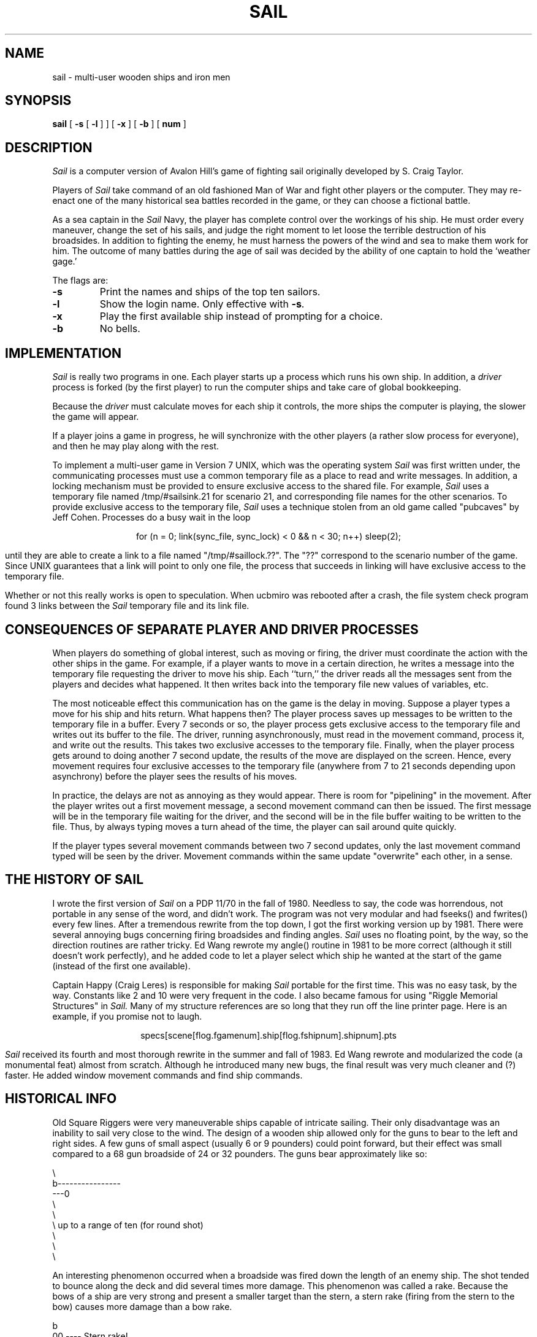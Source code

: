 .\" Copyright (c) 1988 Regents of the University of California.
.\" All rights reserved.
.\"
.\" Redistribution and use in source and binary forms are permitted
.\" provided that this notice is preserved and that due credit is given
.\" to the University of California at Berkeley. The name of the University
.\" may not be used to endorse or promote products derived from this
.\" software without specific prior written permission. This software
.\" is provided ``as is'' without express or implied warranty.
.\"
.\"	@(#)sail.6	5.3 (Berkeley) 3/12/88
.\"
.TH SAIL 6 ""
.UC 4
.SH NAME
sail \- multi-user wooden ships and iron men
.SH SYNOPSIS
.B sail
[
.B \-s
[
.B \-l
] ] [
.B \-x
] [
.B \-b
] [
.B num
]
.br
.fi
.SH DESCRIPTION
.I Sail
is a computer version of Avalon Hill's game of fighting sail
originally developed by S. Craig Taylor.
.PP
Players of
.I Sail
take command of an old fashioned Man of War and fight other
players or the computer.  They may re-enact one of the many
historical sea battles recorded in the game, or they can choose
a fictional battle.
.PP
As a sea captain in the 
.I Sail
Navy, the player has complete control over the workings of his ship.
He must order every maneuver, change the set of his sails, and judge the
right moment to let loose the terrible destruction of his broadsides.
In addition to fighting the enemy, he must harness the powers of the wind
and sea to make them work for him.  The outcome of many battles during the
age of sail was decided by the ability of one captain to hold the `weather
gage.'
.PP
The flags are:
.TP
.B \-s
Print the names and ships of the top ten sailors.
.TP
.B \-l
Show the login name.  Only effective with \fB-s\fP.
.TP
.B \-x
Play the first available ship instead of prompting for a choice.
.TP
.B \-b
No bells.
.SH IMPLEMENTATION
.I Sail
is really two programs in one.  Each player starts up a process which
runs his own ship.  In addition, a
.I driver
process is forked (by the first player) to run the computer ships
and take care of global bookkeeping.
.PP
Because the
.I driver
must calculate moves for each ship it controls, the
more ships the computer is playing, the slower the game will appear.
.PP
If a player joins a game in progress, he will synchronize
with the other players (a rather slow process for everyone), and 
then he may play along with the rest.
.PP
To implement a multi-user game in Version 7 UNIX, which was the operating
system
.I Sail
was first written under, the communicating processes must use a common
temporary file as a place to read and write messages.  In addition, a
locking mechanism must be provided to ensure exclusive access to the
shared file.  For example,
.I Sail
uses a temporary file named /tmp/#sailsink.21 for scenario 21, and
corresponding file names for the other scenarios.  To provide exclusive
access to the temporary file, 
.I Sail
uses a technique stolen from an old game called "pubcaves" by Jeff Cohen.
Processes do a busy wait in the loop
.br
.sp
.ce 2
	for (n = 0; link(sync_file, sync_lock) < 0 && n < 30; n++)
		sleep(2);
.br
.sp
until they are able to create a link to a file named "/tmp/#saillock.??".
The "??" correspond to the scenario number of the game.  Since UNIX 
guarantees that a link will point to only one file, the process that succeeds
in linking will have exclusive access to the temporary file.
.PP
Whether or not this really works is open to speculation.  When ucbmiro
was rebooted after a crash, the file system check program found 3 links
between the
.I Sail
temporary file and its link file.
.SH CONSEQUENCES OF SEPARATE PLAYER AND DRIVER PROCESSES
When players do something of global interest, such as moving or firing,
the driver must coordinate the action with the other ships in the game.
For example, if a player wants to move in a certain direction, he writes a
message into the temporary file requesting the driver to move his ship.
Each ``turn,'' the driver reads all the messages sent from the players and
decides what happened.  It then writes back into the temporary file new
values of variables, etc.
.PP
The most noticeable effect this communication has on the game is the
delay in moving.  Suppose a player types a move for his ship and hits
return.  What happens then?  The player process saves up messages to
be written to the temporary file in a buffer.  Every 7 seconds or so, the
player process gets exclusive access to the temporary file and writes 
out its buffer to the file.  The driver, running asynchronously, must
read in the movement command, process it, and write out the results.  This
takes two exclusive accesses to the temporary file.  Finally, when the player 
process gets around to doing another 7 second update, the results of the
move are displayed on the screen.  Hence, every movement requires four
exclusive accesses to the temporary file (anywhere from 7 to 21 seconds
depending upon asynchrony) before the player sees the results of his moves.
.PP
In practice, the delays are not as annoying as they would appear.  There
is room for "pipelining" in the movement.  After the player writes out
a first movement message, a second movement command can then be issued.
The first message will be in the temporary file waiting for the driver, and
the second will be in the file buffer waiting to be written to the file.
Thus, by always typing moves a turn ahead of the time, the player can
sail around quite quickly.
.PP
If the player types several movement commands between two 7 second updates,
only the last movement command typed will be seen by the driver.  Movement
commands within the same update "overwrite" each other, in a sense.
.SH THE HISTORY OF SAIL 
I wrote the first version of
.I Sail
on a PDP 11/70 in the fall of 1980.  Needless to say, the code was horrendous,
not portable in any sense of the word, and didn't work.  The program was not
very modular and had fseeks() and fwrites() every few lines.  After a
tremendous rewrite from the top down, I got the first working version up by
1981.  There were several annoying bugs concerning firing broadsides and
finding angles.
.I Sail
uses no floating point, by the way, so the direction routines are rather 
tricky.
Ed Wang rewrote my angle() routine in 1981 to be more correct (although
it still doesn't work perfectly), and he added code to let a player select
which ship he wanted at the start of the game (instead of the first one
available).
.PP
Captain Happy (Craig Leres) is responsible for making
.I Sail
portable for the first time.  This was no easy task, by the way.  Constants
like 2 and 10 were very frequent in the code.  I also became famous for
using "Riggle Memorial Structures" in
.I Sail.
Many of my structure references are so long that they run off the line
printer page.  Here is an example, if you promise not to laugh.
.br
.sp
.ce
specs[scene[flog.fgamenum].ship[flog.fshipnum].shipnum].pts
.br
.sp
.PP
.I Sail
received its fourth and most thorough rewrite in the summer and fall
of 1983.  Ed Wang rewrote and modularized the code (a monumental feat)
almost from scratch.  Although he introduced many new bugs, the final
result was very much cleaner and (?) faster.  He added window movement
commands and find ship commands.
.SH HISTORICAL INFO
Old Square Riggers were very maneuverable ships capable of intricate
sailing.  Their only disadvantage was an inability to sail very 
close to the wind.  The design of a wooden ship allowed only for the
guns to bear to the left and right sides.  A few guns of small
aspect (usually 6 or 9 pounders) could point forward, but their
effect was small compared to a 68 gun broadside of 24 or 32 pounders.
The guns bear approximately like so:
.nf

       \\
        b----------------
    ---0
        \\
         \\
          \\     up to a range of ten (for round shot)
           \\
            \\
             \\

.fi
An interesting phenomenon occurred when a broadside was fired
down the length of an enemy ship.  The shot tended to bounce along
the deck and did several times more damage.  This phenomenon was called
a rake.  Because the bows of a ship are very strong and present a smaller
target than the stern, a stern rake (firing from the stern to the bow) causes
more damage than a bow rake.
.nf

                        b
                       00   ----  Stern rake!
                         a

.fi
Most ships were equipped with carronades, which were very large, close
range cannons.  American ships from the revolution until the War of 1812
were almost entirely armed with carronades.
.PP
The period of history covered in
.I Sail
is approximately from the 1770's until the end of Napoleanic France in 1815.
There are many excellent books about the age of sail.  My favorite author
is Captain Frederick Marryat.  More contemporary authors include C.S. Forester
and Alexander Kent.
.PP
Fighting ships came in several sizes classed by armament.  The mainstays of
any fleet were its "Ships of the Line", or "Line of Battle Ships".  They
were so named because these ships fought together in great lines.  They were
close enough for mutual support, yet every ship could fire both its broadsides.
We get the modern words "ocean liner," or "liner," and "battleship" from
"ship of the line."  The most common size was the the 74 gun two decked
ship of the line.  The two gun decks usually mounted 18 and 24 pounder guns.
.PP
The pride of the fleet were the first rates.  These were huge three decked
ships of the line mounting 80 to 136 guns.  The guns in the three tiers
were usually 18, 24, and 32 pounders in that order from top to bottom.
.PP
Various other ships came next.  They were almost all "razees," or ships
of the line with one deck sawed off.  They mounted 40-64 guns and were
a poor cross between a frigate and a line of battle ship.  They neither
had the speed of the former nor the firepower of the latter.
.PP
Next came the "eyes of the fleet."  Frigates came in many sizes mounting
anywhere from 32 to 44 guns.  They were very handy vessels.  They could
outsail anything bigger and outshoot anything smaller.  Frigates didn't
fight in lines of battle as the much bigger 74's did.  Instead, they
harassed the enemy's rear or captured crippled ships.  They were much
more useful in missions away from the fleet, such as cutting out expeditions
or boat actions.  They could hit hard and get away fast.
.PP
Lastly, there were the corvettes, sloops, and brigs.  These were smaller
ships mounting typically fewer than 20 guns.  A corvette was only slightly
smaller than a frigate, so one might have up to 30 guns.  Sloops were used
for carrying dispatches or passengers.  Brigs were something you built for 
land-locked lakes.
.SH SAIL PARTICULARS
Ships in
.I Sail
are represented by two characters.  One character represents the bow of
the ship, and the other represents the stern.  Ships have nationalities
and numbers.  The first ship of a nationality is number 0, the second
number 1, etc.  Therefore, the first British ship in a game would be
printed as "b0".  The second Brit would be "b1", and the fifth Don
would be "s4".  
.PP
Ships can set normal sails, called Battle Sails, or bend on extra canvas
called Full Sails.  A ship under full sail is a beautiful sight indeed,
and it can move much faster than a ship under Battle Sails.  The only
trouble is, with full sails set, there is so much tension on sail and
rigging that a well aimed round shot can burst a sail into ribbons where
it would only cause a little hole in a loose sail.  For this reason,
rigging damage is doubled on a ship with full sails set.  Don't let
that discourage you from using full sails.  I like to keep them up
right into the heat of battle.  A ship
with full sails set has a capital letter for its nationality.  E.g.,
a Frog, "f0", with full sails set would be printed as "F0".
.PP
When a ship is battered into a listing hulk, the last man aboard "strikes
the colors."  This ceremony is the ship's formal surrender.  The nationality
character
of a surrendered ship is printed as "!".  E.g., the Frog of our last example
would soon be "!0".
.PP
A ship has a random chance of catching fire or sinking when it reaches the
stage of listing hulk.  A sinking ship has a "~" printed for its nationality,
and a ship on fire and about to explode has a "#" printed.
.PP
Captured ships become the nationality of the prize crew.  Therefore, if
an American ship captures a British ship, the British ship will have an
"a" printed for its nationality.  In addition, the ship number is changed
to "&","'", "(", ,")", "*", or "+" depending upon the original number,
be it 0,1,2,3,4, or 5.  E.g., the "b0" captured by an American becomes the
"a&".  The "s4" captured by a Frog becomes the "f*".
.PP
The ultimate example is, of course, an exploding Brit captured by an
American: "#&".
.SH MOVEMENT
Movement is the most confusing part of 
.I Sail
to many.  Ships can head in 8 directions:
.nf

                                 0      0      0
        b       b       b0      b       b       b       0b      b
        0        0                                             0

.fi
The stern of a ship moves when it turns.  The bow remains stationary.
Ships can always turn, regardless of the wind (unless they are becalmed).
All ships drift when they lose headway.  If a ship doesn't move forward
at all for two turns, it will begin to drift.  If a ship has begun to
drift, then it must move forward before it turns, if it plans to do
more than make a right or left turn, which is always possible.
.PP
Movement commands to 
.I Sail
are a string of forward moves and turns.  An example is "l3".  It will
turn a ship left and then move it ahead 3 spaces.  In the drawing above,
the "b0" made 7 successive left turns.  When 
.I Sail
prompts you for a move, it prints three characters of import.  E.g., 
.nf
	move (7, 4): 
.fi
The first number is the maximum number of moves you can make,
including turns.  The second number is the maximum number of turns
you can make.  Between the numbers is sometimes printed a quote "'".
If the quote is present, it means that your ship has been drifting, and
you must move ahead to regain headway before you turn (see note above).
Some of the possible moves for the example above are as follows:
.nf

	move (7, 4): 7
	move (7, 4): 1
	move (7, 4): d		/* drift, or do nothing */
	move (7, 4): 6r
	move (7, 4): 5r1
	move (7, 4): 4r1r
	move (7, 4): l1r1r2
	move (7, 4): 1r1r1r1

.fi
Because square riggers performed so poorly sailing into the wind, if at
any point in a movement command you turn into the wind, the movement stops
there.  E.g.,
.nf

	move (7, 4): l1l4
	Movement Error;
	Helm: l1l

.fi
Moreover, whenever you make a turn, your movement allowance drops to
min(what's left, what you would have at the new attitude).  In short,
if you turn closer to the wind, you most likely won't be able to sail the
full allowance printed in the "move" prompt.
.PP
Old sailing captains had to keep an eye constantly on the wind.  Captains
in 
.I Sail
are no different.  A ship's ability to move depends on its attitide to the
wind.  The best angle possible is to have the wind off your quarter, that is,
just off the stern.  The direction rose on the side of the screen gives the
possible movements for your ship at all positions to the wind.  Battle
sail speeds are given first, and full sail speeds are given in parenthesis.
.nf

				 0 1(2)
				\\|/
				-^-3(6)
				/|\\
				 | 4(7)
				3(6)  

.fi
Pretend the bow of your ship (the "^") is pointing upward and the wind is
blowing from the bottom to the top of the page.  The
numbers at the bottom "3(6)" will be your speed under battle or full
sails in such a situation.  If the wind is off your quarter, then you
can move "4(7)".  If the wind is off your beam, "3(6)".  If the wind is
off your bow, then you can only move "1(2)".  Facing into the wind, you
can't move at all.  Ships facing into the wind were said to be "in irons".
.SH WINDSPEED AND DIRECTION
The windspeed and direction is displayed as a little weather vane on the
side of the screen.  The number in the middle of the vane indicates the wind
speed, and the + to - indicates the wind direction.  The wind blows from
the + sign (high pressure) to the - sign (low pressure).  E.g.,
.nf

				|
				3
				+

.fi
.PP
The wind speeds are 0 = becalmed, 1 = light breeze, 2 = moderate breeze,
3 = fresh breeze, 4 = strong breeze, 5 = gale, 6 = full gale, 7 = hurricane.
If a hurricane shows up, all ships are destroyed.
.SH GRAPPLING AND FOULING
If two ships collide, they run the risk of becoming tangled together.  This
is called "fouling."  Fouled ships are stuck together, and neither can move.
They can unfoul each other if they want to.  Boarding parties can only be
sent across to ships when the antagonists are either fouled or grappled.
.PP
Ships can grapple each other by throwing grapnels into the rigging of
the other.
.PP
The number of fouls and grapples you have are displayed on the upper
right of the screen.
.SH BOARDING
Boarding was a very costly venture in terms of human life.  Boarding parties
may be formed in 
.I Sail
to either board an enemy ship or to defend your own ship against attack.
Men organized as Defensive Boarding Parties fight twice as hard to save
their ship as men left unorganized.
.PP
The boarding strength of a crew depends upon its quality and upon the
number of men sent.
.SH CREW QUALITY
The British seaman was world renowned for his sailing abilities.  American
sailors, however, were actually the best seamen in the world.  Because the
American Navy offered twice the wages of the Royal Navy, British seamen 
who liked the sea defected to America by the thousands.
.PP
In 
.I Sail,
crew quality is quantized into 5 energy levels.  "Elite" crews can outshoot
and outfight all other sailors.  "Crack" crews are next.  "Mundane" crews
are average, and "Green" and "Mutinous" crews are below average.  A good
rule of thumb is that "Crack" or "Elite" crews get one extra hit
per broadside compared to "Mundane" crews.  Don't expect too much from
"Green" crews.
.SH BROADSIDES
Your two broadsides may be loaded with four kinds of shot: grape, chain,
round, and double.  You have guns and carronades in both the port and starboard
batteries.  Carronades only have a range of two, so you have to get in
close to be able to fire them.  You have the choice of firing at the hull
or rigging of another ship.  If the range of the ship is greater than 6,
then you may only shoot at the rigging.
.PP
The types of shot and their advantages are:
.SH ROUND
Range of 10.  Good for hull or rigging hits.
.SH DOUBLE
Range of 1.  Extra good for hull or rigging hits.
Double takes two turns to load.
.SH CHAIN
Range of 3.  Excellent for tearing down rigging.
Cannot damage hull or guns, though.
.SH GRAPE
Range of 1.  Sometimes devastating against enemy crews.
.PP
On the side of the screen is displayed some vital information about your
ship:
.nf

			Load  D! R!
			Hull  9  
			Crew  4  4  2
			Guns  4  4  
			Carr  2  2 
			Rigg  5 5 5 5

.fi
"Load" shows what your port (left) and starboard (right) broadsides are
loaded with.  A "!" after the type of shot indicates that it is an initial
broadside.  Initial broadside were loaded with care before battle and before
the decks ran red with blood.  As a consequence, initial broadsides are a
little more effective than broadsides loaded later.  A "*" after the type of
shot indicates that the gun
crews are still loading it, and you cannot fire yet.  "Hull" shows how much
hull you have left.  "Crew" shows your three sections of crew.  As your
crew dies off, your ability to fire decreases.  "Guns" and "Carr" show
your port and starboard guns.  As you lose guns, your ability to fire
decreases.  "Rigg" shows how much rigging you have on your 3 or 4 masts.
As rigging is shot away, you lose mobility.
.SH EFFECTIVENESS OF FIRE
It is very dramatic when a ship fires its thunderous broadsides, but the
mere opportunity to fire them does not guarantee any hits.  Many factors
influence the destructive force of a broadside.  First of all, and the chief
factor, is distance.  It is harder to hit a ship at range ten than it is
to hit one sloshing alongside.  Next is raking.  Raking fire, as
mentioned before, 
can sometimes dismast a ship at range ten.  Next, crew size and quality affects
the damage done by a broadside.   The number of guns firing also bears on the
point,
so to speak.  Lastly, weather affects the accuracy of a broadside.  If the
seas are high (5 or 6), then the lower gunports of ships of the line can't
even be opened to run out the guns.  This gives frigates and other flush
decked vessels an advantage in a storm.  The scenario 
.I Pellew vs. The Droits de L'Homme
takes advantage of this peculiar circumstance.
.SH REPAIRS
Repairs may be made to your Hull, Guns, and Rigging at the slow rate of
two points per three turns.  The message "Repairs Completed" will be
printed if no more repairs can be made.
.SH PECULIARITIES OF COMPUTER SHIPS
Computer ships in 
.I Sail
follow all the rules above with a few exceptions.  Computer ships never
repair damage.  If they did, the players could never beat them.  They
play well enough as it is.  As a consolation, the computer ships can fire double
shot every turn.  That fluke is a good reason to keep your distance.  The
.I
Driver
figures out the moves of the computer ships.   It computes them with a typical
A.I. distance function and a depth first search to find the maximum "score."
It seems to work fairly well, although I'll be the first to admit it isn't
perfect.
.SH HOW TO PLAY
Commands are given to 
.I Sail
by typing a single character.  You will then be prompted for further
input.  A brief summary of the commands follows.
.bp
.SH COMMAND SUMMARY
.nf

    'f'  Fire broadsides if they bear
    'l'  Reload
    'L'  Unload broadsides (to change ammo)
    'm'  Move 
    'i'  Print the closest ship
    'I'  Print all ships
    'F'  Find a particular ship or ships (e.g. "a?" for all Americans)
    's'  Send a message around the fleet
    'b'  Attempt to board an enemy ship
    'B'  Recall boarding parties
    'c'  Change set of sail
    'r'  Repair
    'u'  Attempt to unfoul
    'g'  Grapple/ungrapple
    'v'  Print version number of game
   '^L'  Redraw screen
    'Q'  Quit

    'C'      Center your ship in the window
    'U'	     Move window up
    'D','N'  Move window down
    'H'	     Move window left
    'J'	     Move window right
    'S'      Toggle window to follow your ship or stay where it is

.fi
.bg
.SH SCENARIOS
Here is a summary of the scenarios in 
.I Sail:

.br
.SH Ranger vs. Drake:
.nf
Wind from the N, blowing a fresh breeze.

(a) Ranger            19 gun Sloop (crack crew) (7 pts)
(b) Drake             17 gun Sloop (crack crew) (6 pts)
.SH The Battle of Flamborough Head:
.nf
Wind from the S, blowing a fresh breeze.

.fi
This is John Paul Jones' first famous battle.  Aboard the Bonhomme
Richard, he was able to overcome the Serapis's greater firepower
by quickly boarding her.
.nf

(a) Bonhomme Rich     42 gun Corvette (crack crew) (11 pts)
(b) Serapis           44 gun Frigate (crack crew) (12 pts)
.SH Arbuthnot and Des Touches:
.nf
Wind from the N, blowing a gale.

(b) America           64 gun Ship of the Line (crack crew) (20 pts)
(b) Befford           74 gun Ship of the Line (crack crew) (26 pts)
(b) Adamant           50 gun Ship of the Line (crack crew) (17 pts)
(b) London            98 gun 3 Decker SOL (crack crew) (28 pts)
(b) Royal Oak         74 gun Ship of the Line (crack crew) (26 pts)
(f) Neptune           74 gun Ship of the Line (average crew) (24 pts)
(f) Duc Bougogne      80 gun 3 Decker SOL (average crew) (27 pts)
(f) Conquerant        74 gun Ship of the Line (average crew) (24 pts)
(f) Provence          64 gun Ship of the Line (average crew) (18 pts)
(f) Romulus           44 gun Ship of the Line (average crew) (10 pts)
.SH Suffren and Hughes:
.nf

Wind from the S, blowing a fresh breeze.

(b) Monmouth          74 gun Ship of the Line (average crew) (24 pts)
(b) Hero              74 gun Ship of the Line (crack crew) (26 pts)
(b) Isis              50 gun Ship of the Line (crack crew) (17 pts)
(b) Superb            74 gun Ship of the Line (crack crew) (27 pts)
(b) Burford           74 gun Ship of the Line (average crew) (24 pts)
(f) Flamband          50 gun Ship of the Line (average crew) (14 pts)
(f) Annibal           74 gun Ship of the Line (average crew) (24 pts)
(f) Severe            64 gun Ship of the Line (average crew) (18 pts)
(f) Brilliant         80 gun Ship of the Line (crack crew) (31 pts)
(f) Sphinx            80 gun Ship of the Line (average crew) (27 pts)
.SH Nymphe vs. Cleopatre:
.nf
Wind from the S, blowing a fresh breeze.

(b) Nymphe            36 gun Frigate (crack crew) (11 pts)
(f) Cleopatre         36 gun Frigate (average crew) (10 pts)
.SH Mars vs. Hercule:
Wind from the S, blowing a fresh breeze.
.nf
(b) Mars              74 gun Ship of the Line (crack crew) (26 pts)
(f) Hercule           74 gun Ship of the Line (average crew) (23 pts)
.SH Ambuscade vs. Baionnaise:
.nf
Wind from the N, blowing a fresh breeze.

(b) Ambuscade         32 gun Frigate (average crew) (9 pts)
(f) Baionnaise        24 gun Corvette (average crew) (9 pts)
.SH Constellation vs. Insurgent:
.nf
Wind from the S, blowing a gale.

(a) Constellation     38 gun Corvette (elite crew) (17 pts)
(f) Insurgent         36 gun Corvette (average crew) (11 pts)
.SH Constellation vs. Vengeance:
.nf
Wind from the S, blowing a fresh breeze.

(a) Constellation     38 gun Corvette (elite crew) (17 pts)
(f) Vengeance         40 gun Frigate (average crew) (15 pts)
.SH The Battle of Lissa:
.nf
Wind from the S, blowing a fresh breeze.

(b) Amphion           32 gun Frigate (elite crew) (13 pts)
(b) Active            38 gun Frigate (elite crew) (18 pts)
(b) Volage            22 gun Frigate (elite crew) (11 pts)
(b) Cerberus          32 gun Frigate (elite crew) (13 pts)
(f) Favorite          40 gun Frigate (average crew) (15 pts)
(f) Flore             40 gun Frigate (average crew) (15 pts)
(f) Danae             40 gun Frigate (crack crew) (17 pts)
(f) Bellona           32 gun Frigate (green crew) (9 pts)
(f) Corona            40 gun Frigate (green crew) (12 pts)
(f) Carolina          32 gun Frigate (green crew) (7 pts)
.SH Constitution vs. Guerriere:
.nf
Wind from the SW, blowing a gale.

(a) Constitution      44 gun Corvette (elite crew) (24 pts)
(b) Guerriere         38 gun Frigate (crack crew) (15 pts)
.SH United States vs. Macedonian:
.nf
Wind from the S, blowing a fresh breeze.

(a) United States     44 gun Frigate (elite crew) (24 pts)
(b) Macedonian        38 gun Frigate (crack crew) (16 pts)
.SH Constitution vs. Java:
.nf
Wind from the S, blowing a fresh breeze.

(a) Constitution      44 gun Corvette (elite crew) (24 pts)
(b) Java              38 gun Corvette (crack crew) (19 pts)
.SH Chesapeake vs. Shannon:
.nf
Wind from the S, blowing a fresh breeze.

(a) Chesapeake        38 gun Frigate (average crew) (14 pts)
(b) Shannon           38 gun Frigate (elite crew) (17 pts)
.SH The Battle of Lake Erie:
.nf
Wind from the S, blowing a light breeze.

(a) Lawrence          20 gun Sloop (crack crew) (9 pts)
(a) Niagara           20 gun Sloop (elite crew) (12 pts)
(b) Lady Prevost      13 gun Brig (crack crew) (5 pts)
(b) Detroit           19 gun Sloop (crack crew) (7 pts)
(b) Q. Charlotte      17 gun Sloop (crack crew) (6 pts)
.SH Wasp vs. Reindeer:
.nf
Wind from the S, blowing a light breeze.

(a) Wasp              20 gun Sloop (elite crew) (12 pts)
(b) Reindeer          18 gun Sloop (elite crew) (9 pts)
.SH Constitution vs. Cyane and Levant:
.br
Wind from the S, blowing a moderate breeze.

(a) Constitution      44 gun Corvette (elite crew) (24 pts)
(b) Cyane             24 gun Sloop (crack crew) (11 pts)
(b) Levant            20 gun Sloop (crack crew) (10 pts)
.br
.SH Pellew vs. Droits de L'Homme:
.nf
Wind from the N, blowing a gale.

(b) Indefatigable     44 gun Frigate (elite crew) (14 pts)
(b) Amazon            36 gun Frigate (crack crew) (14 pts)
(f) Droits L'Hom      74 gun Ship of the Line (average crew) (24 pts)
.SH Algeciras:
.nf
Wind from the SW, blowing a moderate breeze.

(b) Caesar            80 gun Ship of the Line (crack crew) (31 pts)
(b) Pompee            74 gun Ship of the Line (crack crew) (27 pts)
(b) Spencer           74 gun Ship of the Line (crack crew) (26 pts)
(b) Hannibal          98 gun 3 Decker SOL (crack crew) (28 pts)
(s) Real-Carlos       112 gun 3 Decker SOL (green crew) (27 pts)
(s) San Fernando      96 gun 3 Decker SOL (green crew) (24 pts)
(s) Argonauta         80 gun Ship of the Line (green crew) (23 pts)
(s) San Augustine     74 gun Ship of the Line (green crew) (20 pts)
(f) Indomptable       80 gun Ship of the Line (average crew) (27 pts)
(f) Desaix            74 gun Ship of the Line (average crew) (24 pts)
.SH Lake Champlain:
.nf
Wind from the N, blowing a fresh breeze.

(a) Saratoga          26 gun Sloop (crack crew) (12 pts)
(a) Eagle             20 gun Sloop (crack crew) (11 pts)
(a) Ticonderoga       17 gun Sloop (crack crew) (9 pts)
(a) Preble            7 gun Brig (crack crew) (4 pts)
(b) Confiance         37 gun Frigate (crack crew) (14 pts)
(b) Linnet            16 gun Sloop (elite crew) (10 pts)
(b) Chubb             11 gun Brig (crack crew) (5 pts)
.SH Last Voyage of the USS President:
.nf
Wind from the N, blowing a fresh breeze.

(a) President         44 gun Frigate (elite crew) (24 pts)
(b) Endymion          40 gun Frigate (crack crew) (17 pts)
(b) Pomone            44 gun Frigate (crack crew) (20 pts)
(b) Tenedos           38 gun Frigate (crack crew) (15 pts)
.SH Hornblower and the Natividad:
.nf
Wind from the E, blowing a gale.

.fi
A scenario for you Horny fans.  Remember, he sank the Natividad
against heavy odds and winds.  Hint: don't try to board the Natividad,
her crew is much bigger, albeit green.
.nf

(b) Lydia             36 gun Frigate (elite crew) (13 pts)
(s) Natividad         50 gun Ship of the Line (green crew) (14 pts)
.SH Curse of the Flying Dutchman:
.nf
Wind from the S, blowing a fresh breeze.

Just for fun, take the Piece of cake.

(s) Piece of Cake     24 gun Corvette (average crew) (9 pts)
(f) Flying Dutchy     120 gun 3 Decker SOL (elite crew) (43 pts)
.SH The South Pacific:
.nf
Wind from the S, blowing a strong breeze.

(a) USS Scurvy        136 gun 3 Decker SOL (mutinous crew) (27 pts)
(b) HMS Tahiti        120 gun 3 Decker SOL (elite crew) (43 pts)
(s) Australian        32 gun Frigate (average crew) (9 pts)
(f) Bikini Atoll      7 gun Brig (crack crew) (4 pts)
.SH Hornblower and the battle of Rosas bay:
.nf
Wind from the E, blowing a fresh breeze.

The only battle Hornblower ever lost.  He was able to dismast one
ship and stern rake the others though.  See if you can do as well.
.nf

(b) Sutherland        74 gun Ship of the Line (crack crew) (26 pts)
(f) Turenne           80 gun 3 Decker SOL (average crew) (27 pts)
(f) Nightmare         74 gun Ship of the Line (average crew) (24 pts)
(f) Paris             112 gun 3 Decker SOL (green crew) (27 pts)
(f) Napolean          74 gun Ship of the Line (green crew) (20 pts)
.SH Cape Horn:
.nf
Wind from the NE, blowing a strong breeze.

(a) Concord           80 gun Ship of the Line (average crew) (27 pts)
(a) Berkeley          98 gun 3 Decker SOL (crack crew) (28 pts)
(b) Thames            120 gun 3 Decker SOL (elite crew) (43 pts)
(s) Madrid            112 gun 3 Decker SOL (green crew) (27 pts)
(f) Musket            80 gun 3 Decker SOL (average crew) (27 pts)
.SH New Orleans:
.nf
Wind from the SE, blowing a fresh breeze.

Watch that little Cypress go!

(a) Alligator         120 gun 3 Decker SOL (elite crew) (43 pts)
(b) Firefly           74 gun Ship of the Line (crack crew) (27 pts)
(b) Cypress           44 gun Frigate (elite crew) (14 pts)
.SH Botany Bay:
.nf
Wind from the N, blowing a fresh breeze.

(b) Shark             64 gun Ship of the Line (average crew) (18 pts)
(f) Coral Snake       44 gun Corvette (elite crew) (24 pts)
(f) Sea Lion          44 gun Frigate (elite crew) (24 pts)
.SH Voyage to the Bottom of the Sea:
.nf
Wind from the NW, blowing a fresh breeze.

This one is dedicated to Richard Basehart and David Hedison.

(a) Seaview           120 gun 3 Decker SOL (elite crew) (43 pts)
(a) Flying Sub        40 gun Frigate (crack crew) (17 pts)
(b) Mermaid           136 gun 3 Decker SOL (mutinous crew) (27 pts)
(s) Giant Squid       112 gun 3 Decker SOL (green crew) (27 pts)
.SH Frigate Action:
.nf
Wind from the E, blowing a fresh breeze.

(a) Killdeer          40 gun Frigate (average crew) (15 pts)
(b) Sandpiper         40 gun Frigate (average crew) (15 pts)
(s) Curlew            38 gun Frigate (crack crew) (16 pts)
.SH The Battle of Midway:
.nf
Wind from the E, blowing a moderate breeze.

(a) Enterprise        80 gun Ship of the Line (crack crew) (31 pts)
(a) Yorktown          80 gun Ship of the Line (average crew) (27 pts)
(a) Hornet            74 gun Ship of the Line (average crew) (24 pts)
(j) Akagi             112 gun 3 Decker SOL (green crew) (27 pts)
(j) Kaga              96 gun 3 Decker SOL (green crew) (24 pts)
(j) Soryu             80 gun Ship of the Line (green crew) (23 pts)

.SH Star Trek:
.nf
Wind from the S, blowing a fresh breeze.

(a) Enterprise        450 gun Ship of the Line (elite crew) (75 pts)
(a) Yorktown          450 gun Ship of the Line (elite crew) (75 pts)
(a) Reliant           450 gun Ship of the Line (elite crew) (75 pts)
(a) Galileo           450 gun Ship of the Line (elite crew) (75 pts)
(k) Kobayashi Maru    450 gun Ship of the Line (elite crew) (75 pts)
(k) Klingon II        450 gun Ship of the Line (elite crew) (75 pts)
(o) Red Orion         450 gun Ship of the Line (elite crew) (75 pts)
(o) Blue Orion        450 gun Ship of the Line (elite crew) (75 pts)

.SH CONCLUSION

.I Sail
has been a group effort.

.SH AUTHOR
Dave Riggle
.SH CO-AUTHOR
Ed Wang 
.SH REFITTING
Craig Leres
.SH CONSULTANTS
.nf
Chris Guthrie
Captain Happy
Horatio Nelson
	and many valiant others...
.fi
.SH "REFERENCES"
.nf
Wooden Ships & Iron Men, by Avalon Hill
Captain Horatio Hornblower Novels, (13 of them) by C.S. Forester
Captain Richard Bolitho Novels, (12 of them) by Alexander Kent
The Complete Works of Captain Frederick Marryat, (about 20) especially
.in +6n
Mr. Midshipman Easy
Peter Simple
Jacob Faithful
Japhet in Search of a Father
Snarleyyow, or The Dog Fiend
Frank Mildmay, or The Naval Officer
.in -6n
.SH "SEE ALSO"
midway(6)
.SH BUGS
Probably a few, and please report them to "riggle@ernie.berkeley.edu" and
"edward@ucbarpa.berkeley.edu"
